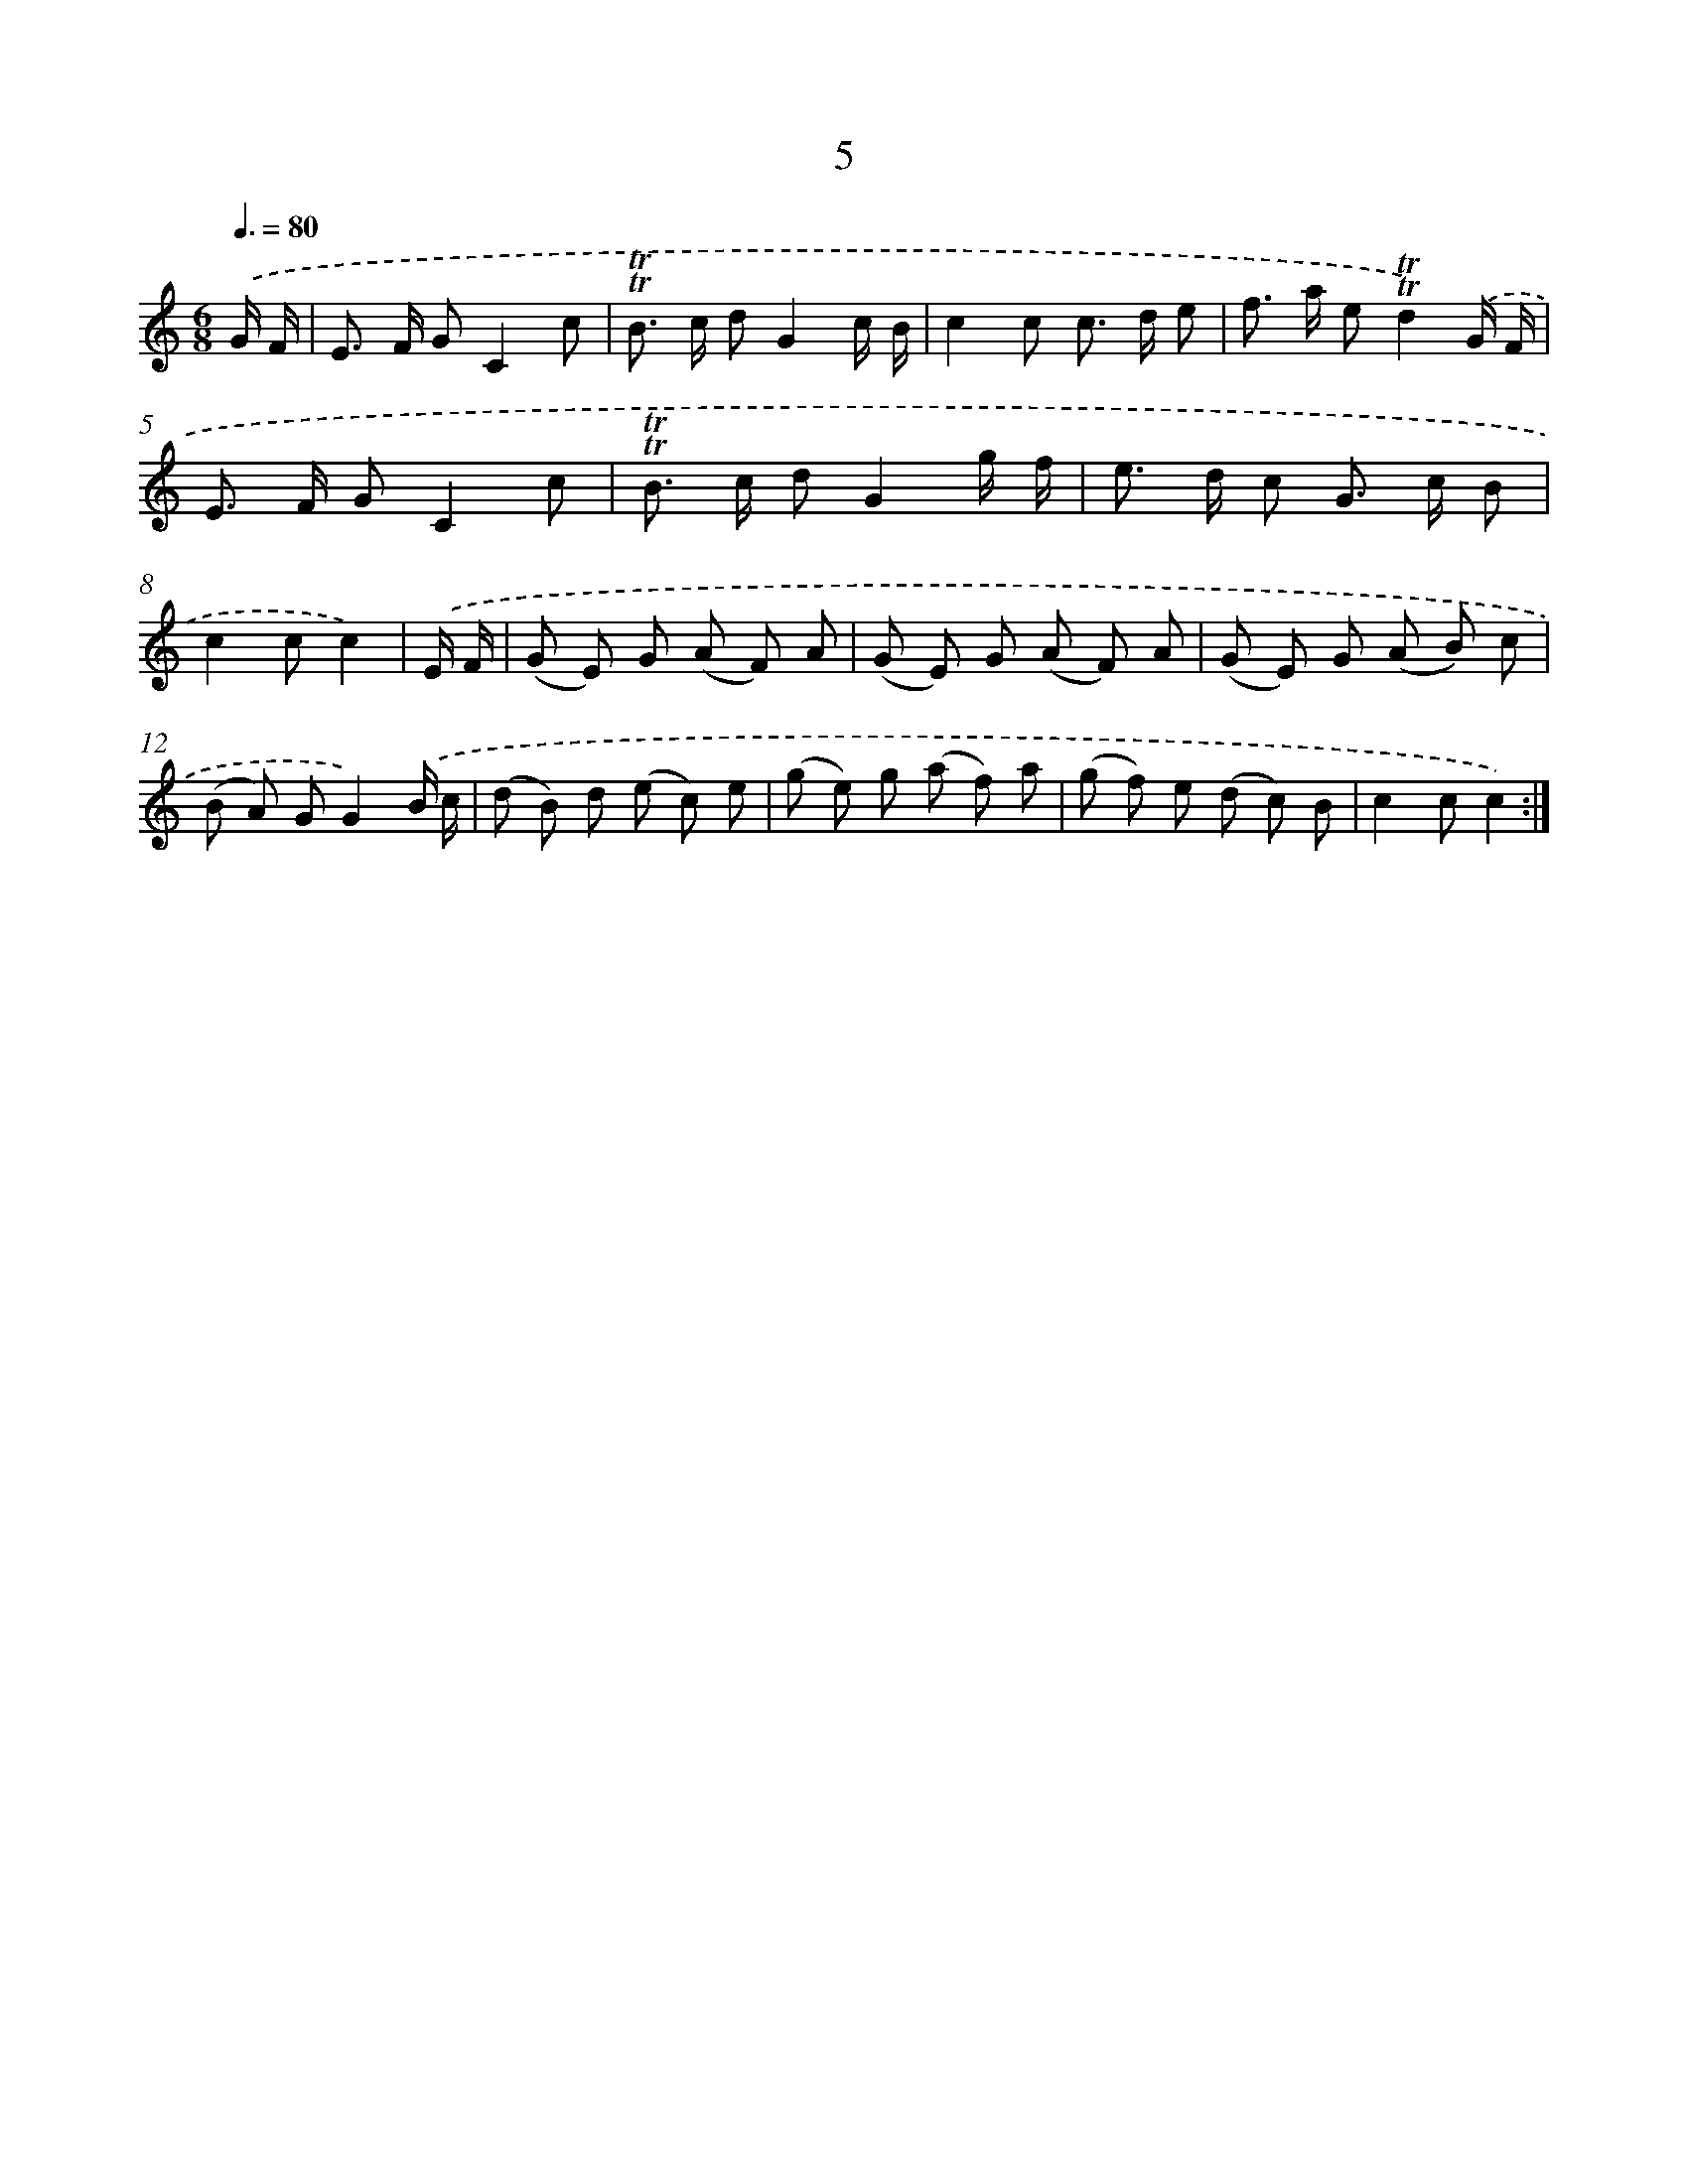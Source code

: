 X: 10943
T: 5
%%abc-version 2.0
%%abcx-abcm2ps-target-version 5.9.1 (29 Sep 2008)
%%abc-creator hum2abc beta
%%abcx-conversion-date 2018/11/01 14:37:10
%%humdrum-veritas 2023788858
%%humdrum-veritas-data 767878646
%%continueall 1
%%barnumbers 0
L: 1/8
M: 6/8
Q: 3/8=80
K: C clef=treble
.('G/ F/ [I:setbarnb 1]|
E> F GC2c |
!trill!!trill!B> c dG2c/ B/ |
c2c c> d e |
f> a e!trill!!trill!d2).('G/ F/ |
E> F GC2c |
!trill!!trill!B> c dG2g/ f/ |
e> d c G> c B |
c2cc2) |
.('E/ F/ [I:setbarnb 9]|
(G E) G (A F) A |
(G E) G (A F) A |
(G E) G (A B) c |
(B A) GG2).('B/ c/ |
(d B) d (e c) e |
(g e) g (a f) a |
(g f) e (d c) B |
c2cc2) :|]
